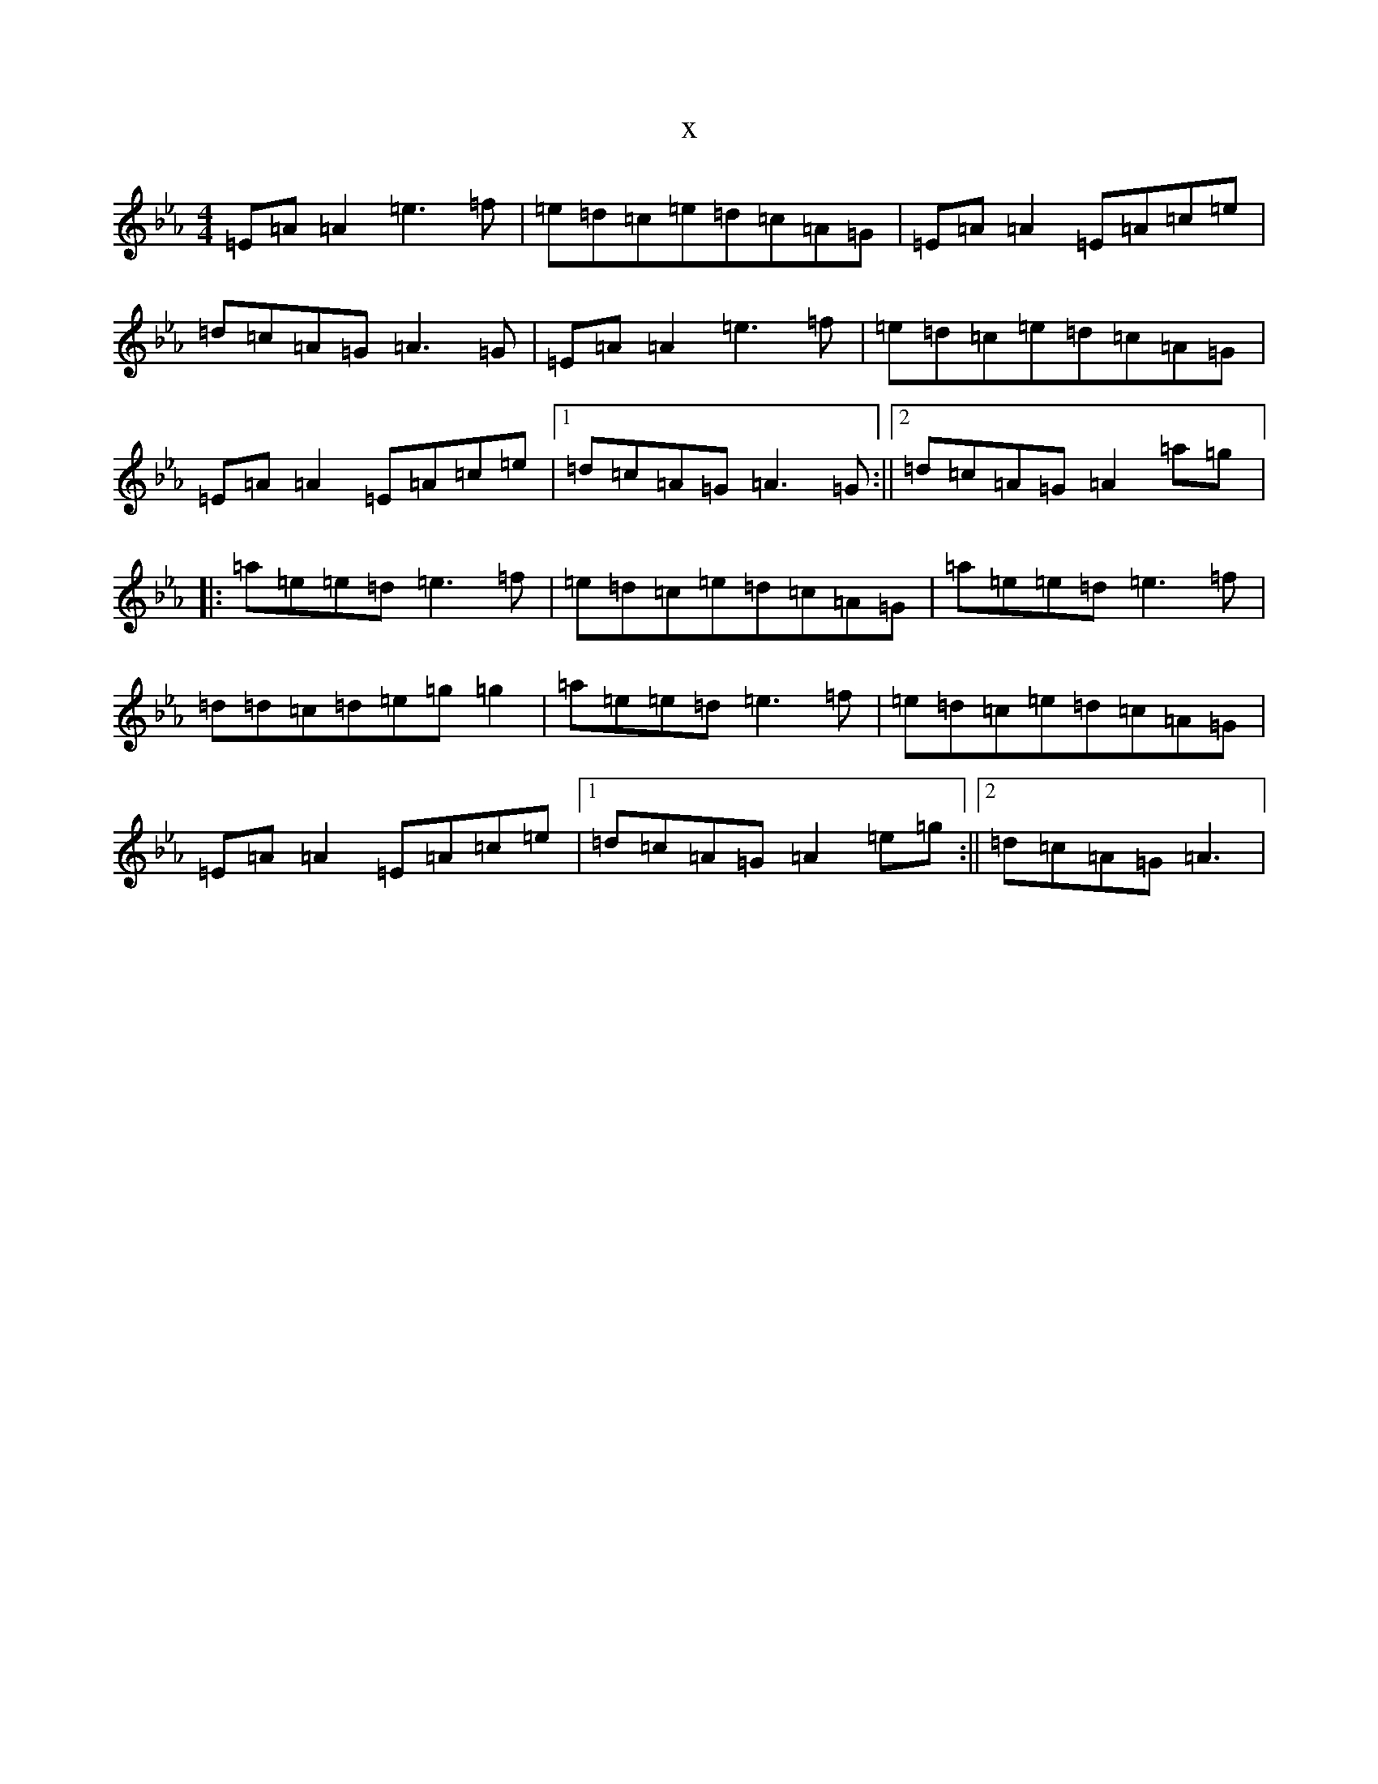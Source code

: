 X:14838
T:x
L:1/8
M:4/4
K: C minor
=E=A=A2=e3=f|=e=d=c=e=d=c=A=G|=E=A=A2=E=A=c=e|=d=c=A=G=A3=G|=E=A=A2=e3=f|=e=d=c=e=d=c=A=G|=E=A=A2=E=A=c=e|1=d=c=A=G=A3=G:||2=d=c=A=G=A2=a=g|:=a=e=e=d=e3=f|=e=d=c=e=d=c=A=G|=a=e=e=d=e3=f|=d=d=c=d=e=g=g2|=a=e=e=d=e3=f|=e=d=c=e=d=c=A=G|=E=A=A2=E=A=c=e|1=d=c=A=G=A2=e=g:||2=d=c=A=G=A3|